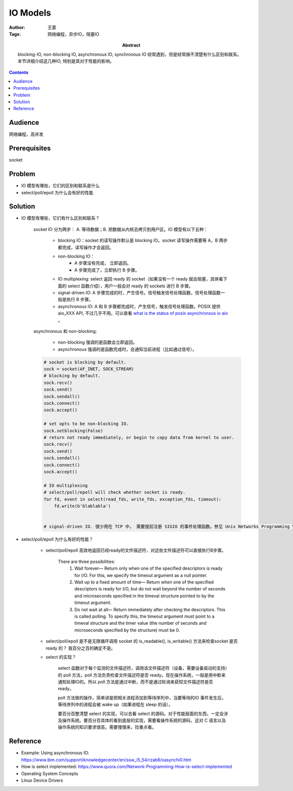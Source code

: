 ===========
IO Models
===========

:Author: 王蒙
:Tags: 网络编程，异步IO，阻塞IO

:abstract:

    blocking-IO, non-blocking IO, asynchronous IO, synchronous IO 经常遇到，但是经常搞不清楚有什么区别和联系。本节详细介绍这几种IO, 特别是其对于性能的影响。

.. contents::

Audience
========

网络编程，高并发

Prerequisites
=============

socket


Problem
=======

- IO 模型有哪些，它们的区别和联系是什么
- select/poll/epoll 为什么会有好的性能


Solution
========


- IO 模型有哪些，它们有什么区别和联系？

    socket IO 分为两步： A. 等待数据；B. 把数据从内核去拷贝到用户区。IO 模型有以下五种：


        - blocking IO：socket 的读写操作默认是 blocking IO。socket 读写操作需要等 A，B 两步都完成，读写操作才会返回。
        - non-blocking IO：
            - A 步骤没有完成， 立即返回。
            - A 步骤完成了，立即执行 B 步骤。

        - IO multiplexing: select 返回 ready 的 socket（如果没有一个 ready 就会阻塞，具体看下面的 select 函数介绍），用户一般会对 ready 的 sockets 进行 B 步骤。

        - signal-driven IO: A 步骤完成的时，产生信号。信号触发信号处理函数，信号处理函数一般是执行 B 步骤。

        - asynchronous IO: A 和 B 步骤都完成时，产生信号，触发信号处理函数。POSIX 提供 aio_XXX API, 不过几乎不用。可以查看 `what is the status of posix asynchronous io aio`_ 。

        .. image:: ./IO_models.png


    asynchronous 和 non-blocking:

        - non-blocking 强调的是函数会立即返回。
        - asynchronous 强调的是函数完成时，会通知当前进程（比如通过信号）。


    .. code-block::

        # socket is blocking by default.
        sock = socket(AF_INET, SOCK_STREAM)
        # blocking by default.
        sock.recv()
        sock.send()
        sock.sendall()
        sock.connect()
        sock.accept()

        # set opts to be non-blocking IO.
        sock.setblocking(False)
        # return not ready immediately, or begin to copy data from kernel to user.
        sock.recv()
        sock.send()
        sock.sendall()
        sock.connect()
        sock.accept()

        # IO multiplexing
        # select/poll/epoll will check whether socket is ready.
        for fd, event in select(read_fds, write_fds, exception_fds, timeout):
            fd.write(b'blablabla')


        # signal-driven IO. 很少用在 TCP 中， 需要提前注册 SIGIO 的事件处理函数。参见 Unix Networks Programming Volume 1, 25.2 Signal-Driven I/O for Sockets 节


- select/poll/epoll 为什么有好的性能？


    - select/poll/epoll 高效地返回已经ready的文件描述符，对这些文件描述符可以直接执行B步骤。

        There are three possibilities:
            #. Wait forever— Return only when one of the specified descriptors is ready for I/O. For this, we specify the timeout argument as a null pointer.
            #. Wait up to a fixed amount of time— Return when one of the specified descriptors is ready for I/O, but do not wait beyond the number of seconds and microseconds specified in the timeval structure pointed to by the timeout argument.
            #. Do not wait at all— Return immediately after checking the descriptors. This is called polling. To specify this, the timeout argument must point to a timeval structure and the timer value (the number of seconds and microseconds specified by the structure) must be 0.


    - select/poll/epoll 是不是无限循环调用 socket 的 is_readable(), is_writable() 方法来检查socket 是否 ready 的？ 我百分之百的确定不是。

    - select 的实现？

        select 函数对于每个监测的文件描述符，调用该文件描述符（设备，需要设备驱动的支持）的 poll 方法，poll 方法负责检查文件描述符是否 ready。现在操作系统，一般是用中断来通知处理IO的。所以 poll 方法是通过中断，而不是通过轮询来获知文件描述符是否 ready。

        poll 方法做的操作，简单讲是把相关进程添加到等待序列中，当要等待的IO 事件发生后，等待序列中的进程会被 wake up（如果进程在 sleep 的话）。

        要百分百整清楚 select 的实现，可以去看 select 的源码。对于性能层面的东西，一定会涉及操作系统。要百分百具体的看到底层的实现，需要看操作系统的源码，这对 C 语言以及操作系统的知识要求很高，需要慢慢来，捡重点看。






Reference
=========

- Example: Using asynchronous IO: https://www.ibm.com/support/knowledgecenter/en/ssw_i5_54/rzab6/xasynchi0.htm
- How is select implemented: https://www.quora.com/Network-Programming-How-is-select-implemented
- Operating System Concepts
- Linux Device Drivers


.. _what is the status of posix asynchronous io aio: https://stackoverflow.com/questions/87892/what-is-the-status-of-posix-asynchronous-i-o-aio
